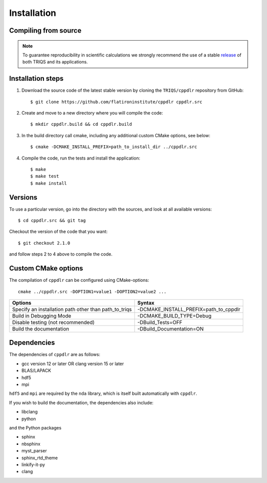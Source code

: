 .. highlight:: bash

.. _install:

Installation
============

Compiling from source
---------------------

.. note:: To guarantee reproducibility in scientific calculations we strongly recommend the use of a stable `release <https://github.com/TRIQS/triqs/releases>`_ of both TRIQS and its applications.

Installation steps
------------------

#. Download the source code of the latest stable version by cloning the ``TRIQS/cppdlr`` repository from GitHub::

     $ git clone https://github.com/flatironinstitute/cppdlr cppdlr.src

#. Create and move to a new directory where you will compile the code::

     $ mkdir cppdlr.build && cd cppdlr.build

#. In the build directory call cmake, including any additional custom CMake options, see below::

     $ cmake -DCMAKE_INSTALL_PREFIX=path_to_install_dir ../cppdlr.src

#. Compile the code, run the tests and install the application::

     $ make
     $ make test
     $ make install

Versions
--------

To use a particular version, go into the directory with the sources, and look at all available versions::

     $ cd cppdlr.src && git tag

Checkout the version of the code that you want::

     $ git checkout 2.1.0

and follow steps 2 to 4 above to compile the code.

Custom CMake options
--------------------

The compilation of ``cppdlr`` can be configured using CMake-options::

    cmake ../cppdlr.src -DOPTION1=value1 -DOPTION2=value2 ...

+-----------------------------------------------------------------+-----------------------------------------------+
| Options                                                         | Syntax                                        |
+=================================================================+===============================================+
| Specify an installation path other than path_to_triqs           | -DCMAKE_INSTALL_PREFIX=path_to_cppdlr         |
+-----------------------------------------------------------------+-----------------------------------------------+
| Build in Debugging Mode                                         | -DCMAKE_BUILD_TYPE=Debug                      |
+-----------------------------------------------------------------+-----------------------------------------------+
| Disable testing (not recommended)                               | -DBuild_Tests=OFF                             |
+-----------------------------------------------------------------+-----------------------------------------------+
| Build the documentation                                         | -DBuild_Documentation=ON                      |
+-----------------------------------------------------------------+-----------------------------------------------+

Dependencies
--------------------------

The dependencies of ``cppdlr`` are as follows:

* gcc version 12 or later OR clang version 15 or later
* BLAS/LAPACK
* hdf5
* mpi

``hdf5`` and ``mpi`` are required by the ``nda`` library, which is itself built
automatically with ``cppdlr``.

If you wish to build the documentation, the dependencies also include:

* libclang
* python

and the Python packages

* sphinx
* nbsphinx
* myst_parser
* sphinx_rtd_theme
* linkify-it-py
* clang
